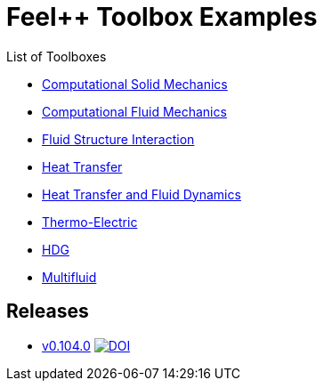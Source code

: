 = Feel++ Toolbox Examples
ifdef::env-github,env-browser[]
:outfilesuffix: .adoc
:imagesdir: https://media.githubusercontent.com/media/feelpp/toolbox/master/
endif::[]
:stem: latexmath

List of Toolboxes

* <<examples/modules/csm/pages/README#,Computational Solid Mechanics>>
* <<examples/modules/cfd/pages/README#,Computational Fluid Mechanics>>
* <<examples/modules/fsi/pages/README#,Fluid Structure Interaction>>
* <<examples/modules/heat/pages/README#,Heat Transfer>>
* <<examples/modules/heatfluid/pages/README#,Heat Transfer and Fluid Dynamics>>
* <<examples/modules/thermoelectric/pages/README#,Thermo-Electric>>
* <<examples/modules/hdg/pages/README#,HDG>>
* <<examples/modules/multifluid/pages/README#,Multifluid>>


== Releases

* link:https://github.com/feelpp/toolbox/releases/tag/v0.104.0[v0.104.0] image:https://zenodo.org/badge/117375435.svg["DOI",link="https://zenodo.org/badge/latestdoi/117375435"]




